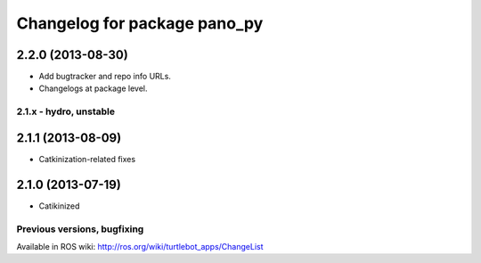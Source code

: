 ^^^^^^^^^^^^^^^^^^^^^^^^^^^^^
Changelog for package pano_py
^^^^^^^^^^^^^^^^^^^^^^^^^^^^^

2.2.0 (2013-08-30)
------------------
* Add bugtracker and repo info URLs.
* Changelogs at package level.

2.1.x - hydro, unstable
=======================

2.1.1 (2013-08-09)
------------------
* Catkinization-related fixes

2.1.0 (2013-07-19)
------------------
* Catikinized


Previous versions, bugfixing
============================

Available in ROS wiki: http://ros.org/wiki/turtlebot_apps/ChangeList

